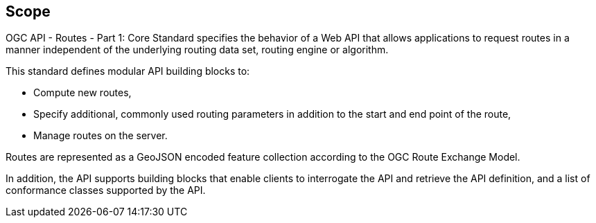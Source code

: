 == Scope

OGC API - Routes - Part 1: Core Standard specifies the behavior of a Web API that allows applications to request routes in a manner independent of the underlying routing data set, routing engine or algorithm. 

This standard defines modular API building blocks to: 

* Compute new routes,
* Specify additional, commonly used routing parameters in addition to the start and end point of the route,
* Manage routes on the server.

Routes are represented as a GeoJSON encoded feature collection according to the OGC Route Exchange Model.

In addition, the API supports building blocks that enable clients to interrogate the API and retrieve the API definition, and a list of conformance classes supported by the API.
